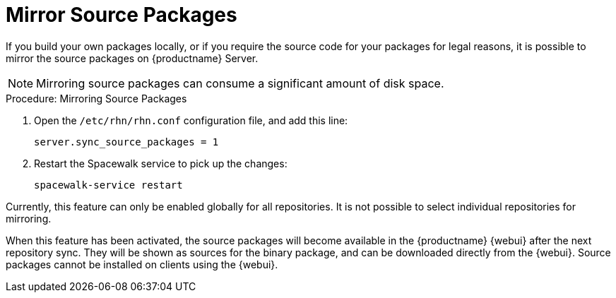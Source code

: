 [[security-morror-sources]]
= Mirror Source Packages

If you build your own packages locally, or if you require the source code for your packages for legal reasons, it is possible to mirror the source packages on {productname} Server.

[NOTE]
====
Mirroring source packages can consume a significant amount of disk space.
====

.Procedure: Mirroring Source Packages
. Open the [filename]``/etc/rhn/rhn.conf`` configuration file, and add this line:
+

----
server.sync_source_packages = 1
----
. Restart the Spacewalk service to pick up the changes:
+

----
spacewalk-service restart
----

Currently, this feature can only be enabled globally for all repositories.
It is not possible to select individual repositories for mirroring.

When this feature has been activated, the source packages will become available in the {productname} {webui}
after the next repository sync.
They will be shown as sources for the binary package, and can be downloaded directly from the {webui}.
Source packages cannot be installed on clients using the {webui}.

